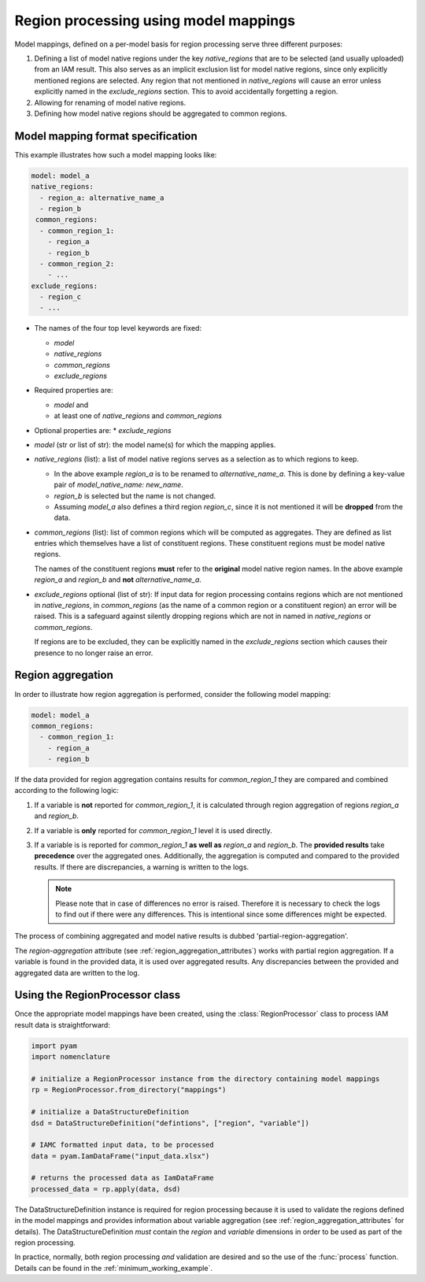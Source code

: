 .. _model_mapping:

Region processing using model mappings
======================================

Model mappings, defined on a per-model basis for region processing serve three different
purposes:

1. Defining a list of model native regions under the key *native_regions* that are to be
   selected (and usually uploaded) from an IAM result. This also serves as an implicit
   exclusion list for model native regions, since only explicitly mentioned regions are
   selected. Any region that not mentioned in *native_regions* will cause an error unless explicitly named in the *exclude_regions* section. This to avoid accidentally forgetting a region.
2. Allowing for renaming of model native regions.
3. Defining how model native regions should be aggregated to common
   regions.


Model mapping format specification
----------------------------------

This example illustrates how such a model mapping looks like:

.. code:: yaml

  model: model_a
  native_regions:
    - region_a: alternative_name_a
    - region_b
   common_regions:
    - common_region_1:
      - region_a
      - region_b
    - common_region_2:
      - ...
  exclude_regions:
    - region_c
    - ... 

* The names of the four top level keywords are fixed:

  * *model*
  * *native_regions*
  * *common_regions*
  * *exclude_regions*

* Required properties are:
  
  * *model* and 
  * at least one of *native_regions* and *common_regions*

* Optional properties are:
  * *exclude_regions*

*  *model* (str or list of str): the model name(s) for which the mapping applies.
*  *native_regions* (list): a list of model native regions serves as
   a selection as to which regions to keep.

   *  In the above example *region_a* is to be renamed to
      *alternative_name_a*. This is done by defining a key-value pair
      of *model_native_name: new_name*.
   *  *region_b* is selected but the name is not changed.
   *  Assuming *model_a* also defines a third region *region_c*,
      since it is not mentioned it will be **dropped** from the data.

*  *common_regions* (list): list of common regions which will be computed as aggregates.
   They are defined as list entries which themselves have a list of constituent regions.
   These constituent regions must be model native regions.

   The names of the constituent regions **must** refer to the **original** model native
   region names. In the above example *region_a* and *region_b* and **not**
   *alternative_name_a*.

* *exclude_regions* optional (list of str): If input data for region processing contains
  regions which are not mentioned in *native_regions*, in *common_regions* (as the name
  of a common region or a constituent region) an error will be raised. This is a
  safeguard against silently dropping regions which are not in named in *native_regions*
  or *common_regions*. 
  
  If regions are to be excluded, they can be explicitly named in the *exclude_regions*
  section which causes their presence to no longer raise an error.


Region aggregation
------------------

In order to illustrate how region aggregation is performed, consider the following model
mapping:

.. code:: yaml

   model: model_a  
   common_regions:
     - common_region_1:
       - region_a
       - region_b

If the data provided for region aggregation contains results for *common_region_1* they
are compared and combined according to the following logic:

1. If a variable is **not** reported for *common_region_1*, it is calculated through
   region aggregation of regions *region_a* and *region_b*.
2. If a variable is **only** reported for *common_region_1* level it is used directly.
3. If a variable is is reported for *common_region_1* **as well as** *region_a* and
   *region_b*. The **provided results** take **precedence** over the aggregated ones.
   Additionally, the aggregation is computed and compared to the provided results. If
   there are discrepancies, a warning is written to the logs.
   
   .. note::

      Please note that in case of differences no error is raised. Therefore it is
      necessary to check the logs to find out if there were any differences. This is
      intentional since some differences might be expected.

The process of combining aggregated and model native results is dubbed
'partial-region-aggregation'.

The `region-aggregation` attribute (see :ref:`region_aggregation_attributes`) works with
partial region aggregation. If a variable is found in the provided data, it is used over
aggregated results. Any discrepancies between the provided and aggregated data are
written to the log.

Using the RegionProcessor class
-------------------------------

Once the appropriate model mappings have been created, using the
:class:`RegionProcessor` class to process IAM result data is straightforward:

.. code:: python

   import pyam
   import nomenclature

   # initialize a RegionProcessor instance from the directory containing model mappings
   rp = RegionProcessor.from_directory("mappings")

   # initialize a DataStructureDefinition
   dsd = DataStructureDefinition("defintions", ["region", "variable"])

   # IAMC formatted input data, to be processed
   data = pyam.IamDataFrame("input_data.xlsx")
   
   # returns the processed data as IamDataFrame
   processed_data = rp.apply(data, dsd)

The DataStructureDefinition instance is required for region processing because it is
used to validate the regions defined in the model mappings and provides information
about variable aggregation (see :ref:`region_aggregation_attributes` for details). The
DataStructureDefinition *must* contain the *region* and *variable* dimensions in order to be used as part of the region processing.

In practice, normally, both region processing *and* validation are desired and so the
use of the :func:`process` function. Details can be found in the
:ref:`minimum_working_example`.
